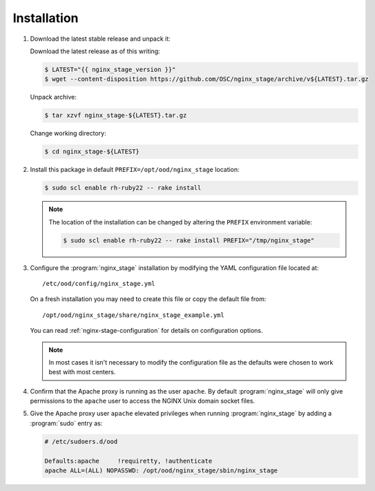 .. _nginx-stage-installation:

Installation
============

#. Download the latest stable release and unpack it:

   Download the latest release as of this writing:
   
   .. code-block:: console

      $ LATEST="{{ nginx_stage_version }}"
      $ wget --content-disposition https://github.com/OSC/nginx_stage/archive/v${LATEST}.tar.gz

   Unpack archive:
   
   .. code-block:: console
   
      $ tar xzvf nginx_stage-${LATEST}.tar.gz

   Change working directory:
   
   .. code-block:: console
   
      $ cd nginx_stage-${LATEST}

#. Install this package in default ``PREFIX=/opt/ood/nginx_stage`` location:

   .. code-block:: console

      $ sudo scl enable rh-ruby22 -- rake install

   .. note::

      The location of the installation can be changed by altering the
      ``PREFIX`` environment variable:

      .. code-block:: console

         $ sudo scl enable rh-ruby22 -- rake install PREFIX="/tmp/nginx_stage"

#. Configure the :program:`nginx_stage` installation by modifying the YAML
   configuration file located at::

     /etc/ood/config/nginx_stage.yml

   On a fresh installation you may need to create this file or copy the default
   file from::

     /opt/ood/nginx_stage/share/nginx_stage_example.yml

   You can read :ref:`nginx-stage-configuration` for details on configuration
   options.

   .. note::

      In most cases it isn't necessary to modify the configuration file as the
      defaults were chosen to work best with most centers.

#. Confirm that the Apache proxy is running as the user ``apache``. By default
   :program:`nginx_stage` will only give permissions to the ``apache`` user to
   access the NGINX Unix domain socket files.

#. Give the Apache proxy user ``apache`` elevated privileges when running
   :program:`nginx_stage` by adding a :program:`sudo` entry as:

   .. code-block:: sh

      # /etc/sudoers.d/ood

      Defaults:apache     !requiretty, !authenticate
      apache ALL=(ALL) NOPASSWD: /opt/ood/nginx_stage/sbin/nginx_stage
